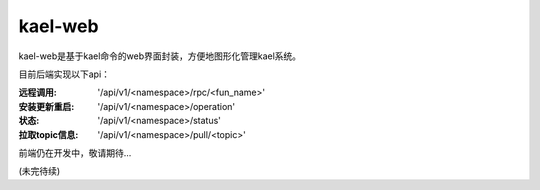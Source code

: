 
kael-web
==========================
kael-web是基于kael命令的web界面封装，方便地图形化管理kael系统。

目前后端实现以下api：

:远程调用: '/api/v1/<namespace>/rpc/<fun_name>'
:安装更新重启: '/api/v1/<namespace>/operation'
:状态: '/api/v1/<namespace>/status'
:拉取topic信息: '/api/v1/<namespace>/pull/<topic>'

前端仍在开发中，敬请期待...

(未完待续)
